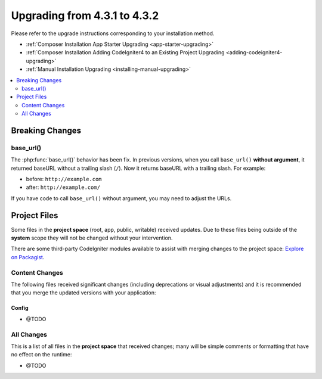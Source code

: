##############################
Upgrading from 4.3.1 to 4.3.2
##############################

Please refer to the upgrade instructions corresponding to your installation method.

- :ref:`Composer Installation App Starter Upgrading <app-starter-upgrading>`
- :ref:`Composer Installation Adding CodeIgniter4 to an Existing Project Upgrading <adding-codeigniter4-upgrading>`
- :ref:`Manual Installation Upgrading <installing-manual-upgrading>`

.. contents::
    :local:
    :depth: 2

Breaking Changes
****************

base_url()
==========

The :php:func:`base_url()` behavior has been fix. In previous versions, when you
call ``base_url()`` **without argument**, it returned baseURL without a trailing
slash (``/``). Now it returns baseURL with a trailing slash. For example:

- before: ``http://example.com``
- after: ``http://example.com/``

If you have code to call ``base_url()`` without argument, you may need to adjust the URLs.

Project Files
*************

Some files in the **project space** (root, app, public, writable) received updates. Due to
these files being outside of the **system** scope they will not be changed without your intervention.

There are some third-party CodeIgniter modules available to assist with merging changes to
the project space: `Explore on Packagist <https://packagist.org/explore/?query=codeigniter4%20updates>`_.

Content Changes
===============

The following files received significant changes (including deprecations or visual adjustments)
and it is recommended that you merge the updated versions with your application:

Config
------

- @TODO

All Changes
===========

This is a list of all files in the **project space** that received changes;
many will be simple comments or formatting that have no effect on the runtime:

- @TODO
